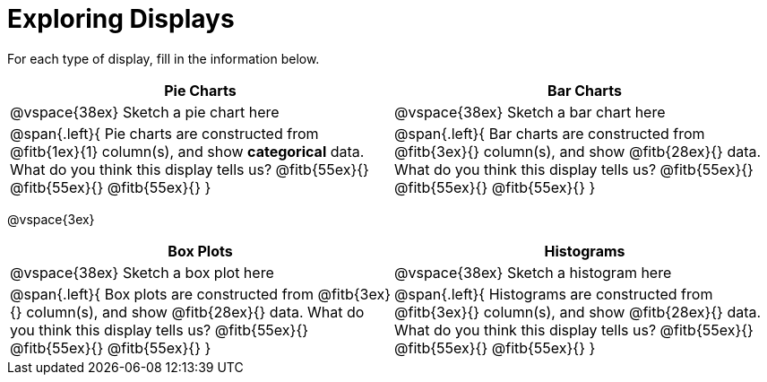 = Exploring Displays

For each type of display, fill in the information below.

[cols="^1a,^1a",stripes="none",options="header"]
|===
| Pie Charts | Bar Charts
| @vspace{38ex} Sketch a pie chart here | @vspace{38ex} Sketch a bar chart here
| 
--
@span{.left}{
Pie charts are constructed from @fitb{1ex}{1} column(s), and show *categorical* data.
What do you think this display tells us?
@fitb{55ex}{}
@fitb{55ex}{}
@fitb{55ex}{}
}
--

| 
--
@span{.left}{
Bar charts are constructed from @fitb{3ex}{} column(s), and show @fitb{28ex}{} data.
What do you think this display tells us?
@fitb{55ex}{}
@fitb{55ex}{}
@fitb{55ex}{}
}
--
|===

@vspace{3ex}

[cols="^1a,^1a",stripes="none",options="header"]
|===
| Box Plots | Histograms
| @vspace{38ex} Sketch a box plot here | @vspace{38ex} Sketch a histogram here
| 
--
@span{.left}{
Box plots are constructed from @fitb{3ex}{} column(s), and show @fitb{28ex}{} data.
What do you think this display tells us?
@fitb{55ex}{}
@fitb{55ex}{}
@fitb{55ex}{}
}
--

| 
--
@span{.left}{
Histograms are constructed from @fitb{3ex}{} column(s), and show @fitb{28ex}{} data.
What do you think this display tells us?
@fitb{55ex}{}
@fitb{55ex}{}
@fitb{55ex}{}
}
--
|===
